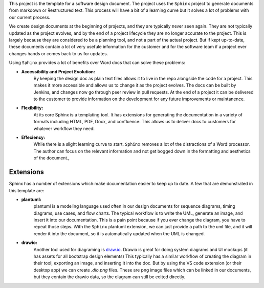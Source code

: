 
This project is the template for a software design document. The project uses the ``Sphinx`` project to generate documents from markdown or Restructured text. This process will have a bit of a learning curve but it solves a lot of problems with our current process. 

We create design documents at the beginning of projects, and they are typically never seen again. They are not typically updated as the project evolves, and by the end of a project lifecycle they are no longer accurate to the project. This is largely because they are considered to be a planning tool, and not a part of the actual project. But if kept up-to-date, these documents contain a lot of very usefule information for the customer and for the software team if a project ever changes hands or comes back to us for updates. 

Using ``Sphinx`` provides a lot of benefits over Word docs that can solve these problems:

* **Accessibility and Project Evolution:**
    By keeping the design doc as plain text files allows it to live in the repo alongside the code for a project. This makes it more accessible and allows us to change it as the project evolves. The docs can be built by Jenkins, and changes now go through peer review in pull requests. At the end of a project it can be delivered to the customer to provide information on the development for any future improvements or maintanence. 

* **Flexibility:**
    At its core Sphinx is a templating tool. It has extensions for generating the documentation in a variety of formats including HTML, PDF, Docx, and confluence. This allows us to deliver docs to customers for whatever workflow they need. 

* **Effeciency:**
    While there is a slight learning curve to start, ``Sphinx`` removes a lot of the distractions of a Word processor. The author can focus on the relevant information and not get bogged down in the formatting and aesthetics of the document.,

Extensions
----------

Sphinx has a number of extensions which make documentation easier to keep up to date. A few that are demonstrated in this template are:

* **plantuml:** 
    plantuml is a modeling language used often in our design documents for sequence diagrams, timing diagrams, use cases, and flow charts. The typical workflow is to write the UML, generate an image, and insert it into our documentation. This is a pain point because if you ever change the diagram, you have to repeat those steps. With the ``Sphinx`` plantuml extension, we can just provide a path to the uml file, and it will render it into the document, so it is automatically updated when the UML is changed.  

* **drawio:**
    Another tool used for diagraming is `draw.io <http://draw.io>`_. Drawio is great for doing system diagrams and UI mockups (it has assets for all bootstrap design elements) This typically has a similar workflow of creating the diagram in their tool, exporting an image, and inserting it into the doc. But by using the VS code extension (or their desktop app) we can create `.dio.png` files. These are png image files which can be linked in our documents, but they contain the drawio data, so the diagram can still be edited directly. 